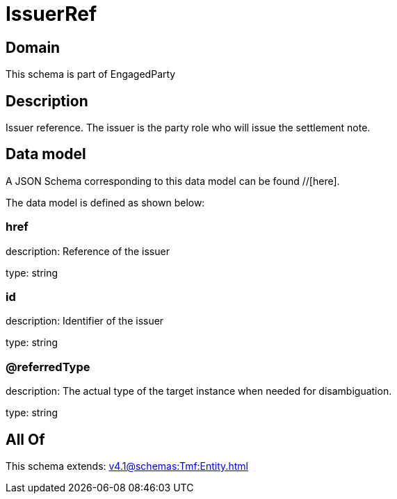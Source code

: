 = IssuerRef

[#domain]
== Domain

This schema is part of EngagedParty

[#description]
== Description
Issuer reference. The issuer is the party role who will issue the settlement note.


[#data_model]
== Data model

A JSON Schema corresponding to this data model can be found //[here].

The data model is defined as shown below:


=== href
description: Reference of the issuer

type: string


=== id
description: Identifier of the issuer

type: string


=== @referredType
description: The actual type of the target instance when needed for disambiguation.

type: string


[#all_of]
== All Of

This schema extends: xref:v4.1@schemas:Tmf:Entity.adoc[]
